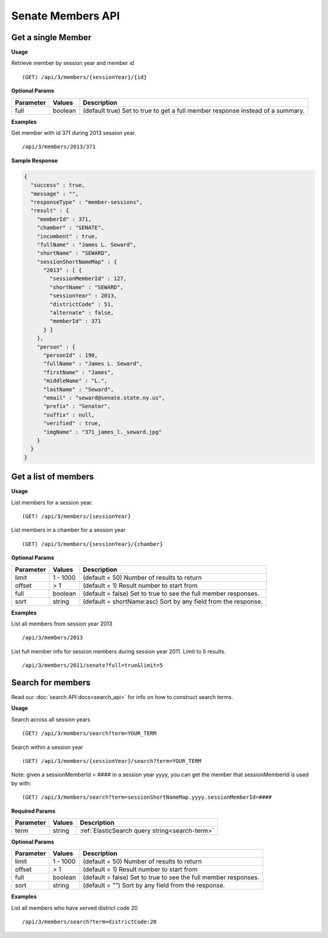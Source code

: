 **Senate Members API**
======================

Get a single Member
-------------------

**Usage**

Retrieve member by session year and member id
::

    (GET) /api/3/members/{sessionYear}/{id}

**Optional Params**

+-----------+---------+---------------------------------------------------------------------------------------------+
| Parameter | Values  | Description                                                                                 |
+===========+=========+=============================================================================================+
| full      | boolean | (default true) Set to true to get a full member response instead of a summary.              |
+-----------+---------+---------------------------------------------------------------------------------------------+

**Examples**

Get member with id 371 during 2013 session year.
::

    /api/3/members/2013/371

**Sample Response**

.. code-block:: javascript

  {
    "success" : true,
    "message" : "",
    "responseType" : "member-sessions",
    "result" : {
      "memberId" : 371,
      "chamber" : "SENATE",
      "incumbent" : true,
      "fullName" : "James L. Seward",
      "shortName" : "SEWARD",
      "sessionShortNameMap" : {
        "2013" : [ {
          "sessionMemberId" : 127,
          "shortName" : "SEWARD",
          "sessionYear" : 2013,
          "districtCode" : 51,
          "alternate" : false,
          "memberId" : 371
        } ]
      },
      "person" : {
        "personId" : 190,
        "fullName" : "James L. Seward",
        "firstName" : "James",
        "middleName" : "L.",
        "lastName" : "Seward",
        "email" : "seward@senate.state.ny.us",
        "prefix" : "Senator",
        "suffix" : null,
        "verified" : true,
        "imgName" : "371_james_l._seward.jpg"
      }
    }
  }


Get a list of members
---------------------

**Usage**

List members for a session year.
::

    (GET) /api/3/members/{sessionYear}

List members in a chamber for a session year
::

    (GET) /api/3/members/{sessionYear}/{chamber}

**Optional Params**

+-----------+--------------------+----------------------------------------------------------------------+
| Parameter | Values             | Description                                                          |
+===========+====================+======================================================================+
| limit     | 1 - 1000           | (default = 50) Number of results to return                           |
+-----------+--------------------+----------------------------------------------------------------------+
| offset    | > 1                | (default = 1) Result number to start from                            |
+-----------+--------------------+----------------------------------------------------------------------+
| full      | boolean            | (default = false) Set to true to see the full member responses.      |
+-----------+--------------------+----------------------------------------------------------------------+
| sort      | string             | (default = shortName:asc) Sort by any field from the response.       |
+-----------+--------------------+----------------------------------------------------------------------+

**Examples**

List all members from session year 2013
::

    /api/3/members/2013

List full member info for session members during session year 2011. Limit to 5 results.
::

    /api/3/members/2011/senate?full=true&limit=5

Search for members
------------------

Read our :doc:`search API docs<search_api>` for info on how to construct search terms.

**Usage**

Search across all session years
::

  (GET) /api/3/members/search?term=YOUR_TERM

Search within a session year
::

  (GET) /api/3/members/{sessionYear}/search?term=YOUR_TERM

Note: given a sessionMemberId = #### in a session year yyyy, you can get the member that sessionMemberId is used by with:
::

  (GET) /api/3/members/search?term=sessionShortNameMap.yyyy.sessionMemberId=####

**Required Params**

+-----------+--------------------+--------------------------------------------------------+
| Parameter | Values             | Description                                            |
+===========+====================+========================================================+
| term      | string             | :ref:`ElasticSearch query string<search-term>`         |
+-----------+--------------------+--------------------------------------------------------+

**Optional Params**

+-----------+--------------------+----------------------------------------------------------------------+
| Parameter | Values             | Description                                                          |
+===========+====================+======================================================================+
| limit     | 1 - 1000           | (default = 50) Number of results to return                           |
+-----------+--------------------+----------------------------------------------------------------------+
| offset    | > 1                | (default = 1) Result number to start from                            |
+-----------+--------------------+----------------------------------------------------------------------+
| full      | boolean            | (default = false) Set to true to see the full member responses.      |
+-----------+--------------------+----------------------------------------------------------------------+
| sort      | string             | (default = "") Sort by any field from the response.                  |
+-----------+--------------------+----------------------------------------------------------------------+

**Examples**

List all members who have served district code 20
::

    /api/3/members/search?term=districtCode:20
